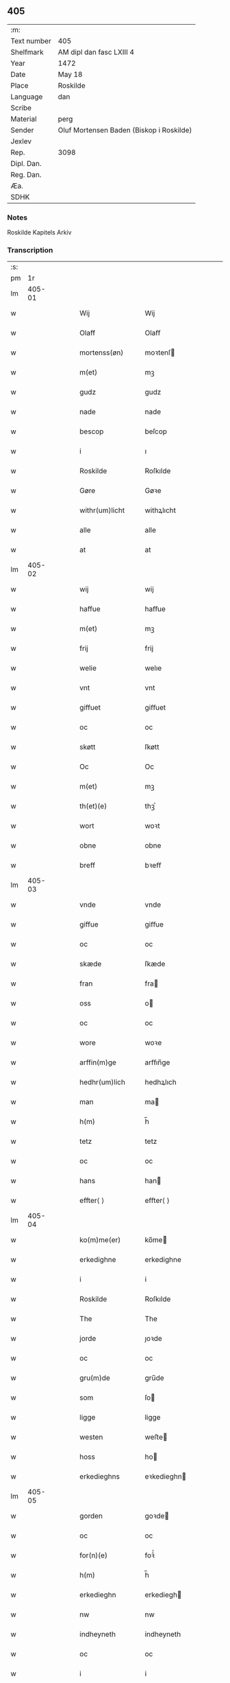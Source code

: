 ** 405
| :m:         |                                          |
| Text number | 405                                      |
| Shelfmark   | AM dipl dan fasc LXIII 4                 |
| Year        | 1472                                     |
| Date        | May 18                                   |
| Place       | Roskilde                                 |
| Language    | dan                                      |
| Scribe      |                                          |
| Material    | perg                                     |
| Sender      | Oluf Mortensen Baden (Biskop i Roskilde) |
| Jexlev      |                                          |
| Rep.        | 3098                                     |
| Dipl. Dan.  |                                          |
| Reg. Dan.   |                                          |
| Æa.         |                                          |
| SDHK        |                                          |

*** Notes
Roskilde Kapitels Arkiv

*** Transcription
| :s: |        |   |   |   |   |                   |             |   |   |   |   |     |   |   |    |        |
| pm  |     1r |   |   |   |   |                   |             |   |   |   |   |     |   |   |    |        |
| lm  | 405-01 |   |   |   |   |                   |             |   |   |   |   |     |   |   |    |        |
| w   |        |   |   |   |   | Wij               | Wij         |   |   |   |   | dan |   |   |    | 405-01 |
| w   |        |   |   |   |   | Olaff             | Olaﬀ        |   |   |   |   | dan |   |   |    | 405-01 |
| w   |        |   |   |   |   | mortenss(øn)      | moꝛtenſ    |   |   |   |   | dan |   |   |    | 405-01 |
| w   |        |   |   |   |   | m(et)             | mꝫ          |   |   |   |   | dan |   |   |    | 405-01 |
| w   |        |   |   |   |   | gudz              | gudz        |   |   |   |   | dan |   |   |    | 405-01 |
| w   |        |   |   |   |   | nade              | nade        |   |   |   |   | dan |   |   |    | 405-01 |
| w   |        |   |   |   |   | bescop            | beſcop      |   |   |   |   | dan |   |   |    | 405-01 |
| w   |        |   |   |   |   | i                 | ı           |   |   |   |   | dan |   |   |    | 405-01 |
| w   |        |   |   |   |   | Roskilde          | Roſkılde    |   |   |   |   | dan |   |   |    | 405-01 |
| w   |        |   |   |   |   | Gøre              | Gøꝛe        |   |   |   |   | dan |   |   |    | 405-01 |
| w   |        |   |   |   |   | withr(um)licht    | withꝝlıcht  |   |   |   |   | dan |   |   |    | 405-01 |
| w   |        |   |   |   |   | alle              | alle        |   |   |   |   | dan |   |   |    | 405-01 |
| w   |        |   |   |   |   | at                | at          |   |   |   |   | dan |   |   |    | 405-01 |
| lm  | 405-02 |   |   |   |   |                   |             |   |   |   |   |     |   |   |    |        |
| w   |        |   |   |   |   | wij               | wij         |   |   |   |   | dan |   |   |    | 405-02 |
| w   |        |   |   |   |   | haffue            | haﬀue       |   |   |   |   | dan |   |   |    | 405-02 |
| w   |        |   |   |   |   | m(et)             | mꝫ          |   |   |   |   | dan |   |   |    | 405-02 |
| w   |        |   |   |   |   | frij              | frij        |   |   |   |   | dan |   |   |    | 405-02 |
| w   |        |   |   |   |   | welie             | welıe       |   |   |   |   | dan |   |   |    | 405-02 |
| w   |        |   |   |   |   | vnt               | vnt         |   |   |   |   | dan |   |   |    | 405-02 |
| w   |        |   |   |   |   | giffuet           | giﬀuet      |   |   |   |   | dan |   |   |    | 405-02 |
| w   |        |   |   |   |   | oc                | oc          |   |   |   |   | dan |   |   |    | 405-02 |
| w   |        |   |   |   |   | skøtt             | ſkøtt       |   |   |   |   | dan |   |   |    | 405-02 |
| w   |        |   |   |   |   | Oc                | Oc          |   |   |   |   | dan |   |   |    | 405-02 |
| w   |        |   |   |   |   | m(et)             | mꝫ          |   |   |   |   | dan |   |   |    | 405-02 |
| w   |        |   |   |   |   | th(et)(e)         | thꝫͤ         |   |   |   |   | dan |   |   |    | 405-02 |
| w   |        |   |   |   |   | wort              | woꝛt        |   |   |   |   | dan |   |   |    | 405-02 |
| w   |        |   |   |   |   | obne              | obne        |   |   |   |   | dan |   |   |    | 405-02 |
| w   |        |   |   |   |   | breff             | bꝛeﬀ        |   |   |   |   | dan |   |   |    | 405-02 |
| lm  | 405-03 |   |   |   |   |                   |             |   |   |   |   |     |   |   |    |        |
| w   |        |   |   |   |   | vnde              | vnde        |   |   |   |   | dan |   |   |    | 405-03 |
| w   |        |   |   |   |   | giffue            | giﬀue       |   |   |   |   | dan |   |   |    | 405-03 |
| w   |        |   |   |   |   | oc                | oc          |   |   |   |   | dan |   |   |    | 405-03 |
| w   |        |   |   |   |   | skæde             | ſkæde       |   |   |   |   | dan |   |   |    | 405-03 |
| w   |        |   |   |   |   | fran              | fra        |   |   |   |   | dan |   |   |    | 405-03 |
| w   |        |   |   |   |   | oss               | o          |   |   |   |   | dan |   |   |    | 405-03 |
| w   |        |   |   |   |   | oc                | oc          |   |   |   |   | dan |   |   |    | 405-03 |
| w   |        |   |   |   |   | wore              | woꝛe        |   |   |   |   | dan |   |   |    | 405-03 |
| w   |        |   |   |   |   | arffin(m)ge       | arﬀın̅ge     |   |   |   |   | dan |   |   |    | 405-03 |
| w   |        |   |   |   |   | hedhr(um)lich     | hedhꝝlıch   |   |   |   |   | dan |   |   |    | 405-03 |
| w   |        |   |   |   |   | man               | ma         |   |   |   |   | dan |   |   |    | 405-03 |
| w   |        |   |   |   |   | h(m)              | h̅           |   |   |   |   | dan |   |   |    | 405-03 |
| w   |        |   |   |   |   | tetz              | tetz        |   |   |   |   | dan |   |   |    | 405-03 |
| w   |        |   |   |   |   | oc                | oc          |   |   |   |   | dan |   |   |    | 405-03 |
| w   |        |   |   |   |   | hans              | han        |   |   |   |   | dan |   |   |    | 405-03 |
| w   |        |   |   |   |   | effter⟨ ⟩         | eﬀter⟨ ⟩    |   |   |   |   | dan |   |   |    | 405-03 |
| lm  | 405-04 |   |   |   |   |                   |             |   |   |   |   |     |   |   |    |        |
| w   |        |   |   |   |   | ko(m)me(er)       | ko̅me       |   |   |   |   | dan |   |   |    | 405-04 |
| w   |        |   |   |   |   | erkedighne        | erkedighne  |   |   |   |   | dan |   |   |    | 405-04 |
| w   |        |   |   |   |   | i                 | i           |   |   |   |   | dan |   |   |    | 405-04 |
| w   |        |   |   |   |   | Roskilde          | Roſkılde    |   |   |   |   | dan |   |   |    | 405-04 |
| w   |        |   |   |   |   | The               | The         |   |   |   |   | dan |   |   |    | 405-04 |
| w   |        |   |   |   |   | jorde             | ȷoꝛde       |   |   |   |   | dan |   |   |    | 405-04 |
| w   |        |   |   |   |   | oc                | oc          |   |   |   |   | dan |   |   |    | 405-04 |
| w   |        |   |   |   |   | gru(m)de          | gru̅de       |   |   |   |   | dan |   |   |    | 405-04 |
| w   |        |   |   |   |   | som               | ſo         |   |   |   |   | dan |   |   |    | 405-04 |
| w   |        |   |   |   |   | ligge             | ligge       |   |   |   |   | dan |   |   |    | 405-04 |
| w   |        |   |   |   |   | westen            | weﬅe       |   |   |   |   | dan |   |   |    | 405-04 |
| w   |        |   |   |   |   | hoss              | ho         |   |   |   |   | dan |   |   |    | 405-04 |
| w   |        |   |   |   |   | erkedieghns       | eꝛkedieghn |   |   |   |   | dan |   |   |    | 405-04 |
| lm  | 405-05 |   |   |   |   |                   |             |   |   |   |   |     |   |   |    |        |
| w   |        |   |   |   |   | gorden            | goꝛde      |   |   |   |   | dan |   |   |    | 405-05 |
| w   |        |   |   |   |   | oc                | oc          |   |   |   |   | dan |   |   |    | 405-05 |
| w   |        |   |   |   |   | for(n)(e)         | foꝛᷠͤ         |   |   |   |   | dan |   |   |    | 405-05 |
| w   |        |   |   |   |   | h(m)              | h̅           |   |   |   |   | dan |   |   |    | 405-05 |
| w   |        |   |   |   |   | erkedieghn        | erkediegh  |   |   |   |   | dan |   |   |    | 405-05 |
| w   |        |   |   |   |   | nw                | nw          |   |   |   |   | dan |   |   |    | 405-05 |
| w   |        |   |   |   |   | indheyneth        | indheyneth  |   |   |   |   | dan |   |   |    | 405-05 |
| w   |        |   |   |   |   | oc                | oc          |   |   |   |   | dan |   |   |    | 405-05 |
| w   |        |   |   |   |   | i                 | i           |   |   |   |   | dan |   |   |    | 405-05 |
| w   |        |   |   |   |   | wære              | wæꝛe        |   |   |   |   | dan |   |   |    | 405-05 |
| w   |        |   |   |   |   | haffuet           | haﬀuet      |   |   |   |   | dan |   |   |    | 405-05 |
| w   |        |   |   |   |   | ti                | tı          |   |   |   |   | dan |   |   |    | 405-05 |
| w   |        |   |   |   |   | ewerdelich        | ewerdelıch  |   |   |   |   | dan |   |   |    | 405-05 |
| w   |        |   |   |   |   |                   |             |   |   |   |   | dan |   |   |    | 405-05 |
| lm  | 405-06 |   |   |   |   |                   |             |   |   |   |   |     |   |   |    |        |
| w   |        |   |   |   |   | eye               | eye         |   |   |   |   | dan |   |   |    | 405-06 |
| w   |        |   |   |   |   | beholde           | beholde     |   |   |   |   | dan |   |   |    | 405-06 |
| w   |        |   |   |   |   | oc                | oc          |   |   |   |   | dan |   |   |    | 405-06 |
| w   |        |   |   |   |   | eye               | eye         |   |   |   |   | dan |   |   |    | 405-06 |
| w   |        |   |   |   |   | skulend(e)        | ſkulen     |   |   |   |   | dan |   |   |    | 405-06 |
| w   |        |   |   |   |   | Hwilke            | Hwılke      |   |   |   |   | dan |   |   |    | 405-06 |
| w   |        |   |   |   |   | jorde             | ȷoꝛde       |   |   |   |   | dan |   |   |    | 405-06 |
| w   |        |   |   |   |   | en                | en          |   |   |   |   | dan |   |   |    | 405-06 |
| w   |        |   |   |   |   | grunde            | grunde      |   |   |   |   | dan |   |   |    | 405-06 |
| w   |        |   |   |   |   | Høghborne         | Høghboꝛne   |   |   |   |   | dan |   |   |    | 405-06 |
| w   |        |   |   |   |   | forste            | foꝛﬅe       |   |   |   |   | dan |   |   |    | 405-06 |
| w   |        |   |   |   |   | koni(m)g          | konı̅g       |   |   |   |   | dan |   |   |    | 405-06 |
| lm  | 405-07 |   |   |   |   |                   |             |   |   |   |   |     |   |   |    |        |
| w   |        |   |   |   |   | Cristoffer        | Cꝛiﬅoﬀer    |   |   |   |   | dan |   |   |    | 405-07 |
| w   |        |   |   |   |   | oc                | oc          |   |   |   |   | dan |   |   |    | 405-07 |
| w   |        |   |   |   |   | koni(m)g          | koni̅g       |   |   |   |   | dan |   |   |    | 405-07 |
| w   |        |   |   |   |   | Cristiern         | Cꝛiﬅıeꝛ    |   |   |   |   | dan |   |   |    | 405-07 |
| w   |        |   |   |   |   | oss               | o          |   |   |   |   | dan |   |   |    | 405-07 |
| w   |        |   |   |   |   | vnt               | vnt         |   |   |   |   | dan |   |   |    | 405-07 |
| w   |        |   |   |   |   | oc                | oc          |   |   |   |   | dan |   |   |    | 405-07 |
| w   |        |   |   |   |   | giffueth          | gıﬀueth     |   |   |   |   | dan |   |   |    | 405-07 |
| w   |        |   |   |   |   | haffue            | haﬀue       |   |   |   |   | dan |   |   |    | 405-07 |
| w   |        |   |   |   |   | som               | ſo         |   |   |   |   | dan |   |   |    | 405-07 |
| w   |        |   |   |   |   | the               | the         |   |   |   |   | dan |   |   |    | 405-07 |
| w   |        |   |   |   |   | breff             | bꝛeﬀ        |   |   |   |   | dan |   |   |    | 405-07 |
| w   |        |   |   |   |   | vtwise            | vtwiſe      |   |   |   |   | dan |   |   |    | 405-07 |
| lm  | 405-08 |   |   |   |   |                   |             |   |   |   |   |     |   |   |    |        |
| w   |        |   |   |   |   | oc                | oc          |   |   |   |   | dan |   |   |    | 405-08 |
| w   |        |   |   |   |   | ideholde          | ıdeholde    |   |   |   |   | dan |   |   |    | 405-08 |
| w   |        |   |   |   |   | wij               | wij         |   |   |   |   | dan |   |   |    | 405-08 |
| w   |        |   |   |   |   | for(n)(e)         | foꝛᷠͤ         |   |   |   |   | dan |   |   |    | 405-08 |
| w   |        |   |   |   |   | h(m)              | h̅           |   |   |   |   | dan |   |   |    | 405-08 |
| w   |        |   |   |   |   | erkedieghn        | erkedıegh  |   |   |   |   | dan |   |   |    | 405-08 |
| w   |        |   |   |   |   | thr(um)           | thꝝ         |   |   |   |   | dan |   |   |    | 405-08 |
| w   |        |   |   |   |   | pane              | pane        |   |   |   |   | dan |   |   |    | 405-08 |
| w   |        |   |   |   |   | antwordith        | antwoꝛdith  |   |   |   |   | dan |   |   |    | 405-08 |
| w   |        |   |   |   |   | haffue            | haﬀue       |   |   |   |   | dan |   |   |    | 405-08 |
| w   |        |   |   |   |   | i                 | i           |   |   |   |   | dan |   |   |    | 405-08 |
| w   |        |   |   |   |   | swo               | ſwo         |   |   |   |   | dan |   |   |    | 405-08 |
| w   |        |   |   |   |   |                   |             |   |   |   |   | dan |   |   |    | 405-08 |
| lm  | 405-09 |   |   |   |   |                   |             |   |   |   |   |     |   |   |    |        |
| w   |        |   |   |   |   | mothe             | mothe       |   |   |   |   | dan |   |   |    | 405-09 |
| w   |        |   |   |   |   | at                | at          |   |   |   |   | dan |   |   |    | 405-09 |
| w   |        |   |   |   |   | for(n)(e)         | foꝛᷠͤ         |   |   |   |   | dan |   |   |    | 405-09 |
| w   |        |   |   |   |   | h(m)              | h̅           |   |   |   |   | dan |   |   |    | 405-09 |
| w   |        |   |   |   |   | erkedieghn        | erkedıegh  |   |   |   |   | dan |   |   |    | 405-09 |
| w   |        |   |   |   |   | oc                | oc          |   |   |   |   | dan |   |   |    | 405-09 |
| w   |        |   |   |   |   | hans              | han        |   |   |   |   | dan |   |   |    | 405-09 |
| w   |        |   |   |   |   | effterko(m)me(er) | eﬀterko̅me  |   |   |   |   | dan |   |   |    | 405-09 |
| w   |        |   |   |   |   | skulle            | ſkulle      |   |   |   |   | dan |   |   |    | 405-09 |
| w   |        |   |   |   |   | lathe             | lathe       |   |   |   |   | dan |   |   |    | 405-09 |
| w   |        |   |   |   |   | gøre              | gøꝛe        |   |   |   |   | dan |   |   |    | 405-09 |
| w   |        |   |   |   |   | thr(um)           | thꝝ         |   |   |   |   | dan |   |   |    | 405-09 |
| w   |        |   |   |   |   | fore              | foꝛe        |   |   |   |   | dan |   |   |    | 405-09 |
| lm  | 405-10 |   |   |   |   |                   |             |   |   |   |   |     |   |   |    |        |
| w   |        |   |   |   |   | gudz              | gudz        |   |   |   |   | dan |   |   |    | 405-10 |
| w   |        |   |   |   |   | thieniste         | thıeniﬅe    |   |   |   |   | dan |   |   |    | 405-10 |
| w   |        |   |   |   |   | som               | ſo         |   |   |   |   | dan |   |   |    | 405-10 |
| w   |        |   |   |   |   | wij               | wij         |   |   |   |   | dan |   |   |    | 405-10 |
| w   |        |   |   |   |   | m(et)             | mꝫ          |   |   |   |   | dan |   |   |    | 405-10 |
| w   |        |   |   |   |   | hanom             | hano       |   |   |   |   | dan |   |   |    | 405-10 |
| w   |        |   |   |   |   | offuer            | oﬀuer       |   |   |   |   | dan |   |   |    | 405-10 |
| w   |        |   |   |   |   | eens              | een        |   |   |   |   | dan |   |   |    | 405-10 |
| w   |        |   |   |   |   | ære               | æꝛe         |   |   |   |   | dan |   |   |    | 405-10 |
| w   |        |   |   |   |   | Oc                | Oc          |   |   |   |   | dan |   |   |    | 405-10 |
| w   |        |   |   |   |   | ke(m)nes          | ke̅ne       |   |   |   |   | dan |   |   |    | 405-10 |
| w   |        |   |   |   |   | oss               | o          |   |   |   |   | dan |   |   |    | 405-10 |
| w   |        |   |   |   |   | eller             | eller       |   |   |   |   | dan |   |   |    | 405-10 |
| w   |        |   |   |   |   | wore              | woꝛe        |   |   |   |   | dan |   |   |    | 405-10 |
| lm  | 405-11 |   |   |   |   |                   |             |   |   |   |   |     |   |   |    |        |
| w   |        |   |   |   |   | arffui(m)ge       | arﬀuı̅ge     |   |   |   |   | dan |   |   |    | 405-11 |
| w   |        |   |   |   |   | effter            | eﬀter       |   |   |   |   | dan |   |   |    | 405-11 |
| w   |        |   |   |   |   | th(m)n(e)         | th̅nͤ         |   |   |   |   | dan |   |   |    | 405-11 |
| w   |        |   |   |   |   | dagh              | dagh        |   |   |   |   | dan |   |   |    | 405-11 |
| w   |        |   |   |   |   | engen             | enge       |   |   |   |   | dan |   |   |    | 405-11 |
| w   |        |   |   |   |   | retticheet        | retticheet  |   |   |   |   | dan |   |   |    | 405-11 |
| w   |        |   |   |   |   | eller             | eller       |   |   |   |   | dan |   |   |    | 405-11 |
| w   |        |   |   |   |   | tiltal            | tiltal      |   |   |   |   | dan |   |   |    | 405-11 |
| w   |        |   |   |   |   | at                | at          |   |   |   |   | dan |   |   |    | 405-11 |
| w   |        |   |   |   |   | haffue            | haﬀue       |   |   |   |   | dan |   |   |    | 405-11 |
| w   |        |   |   |   |   | til               | til         |   |   |   |   | dan |   |   |    | 405-11 |
| w   |        |   |   |   |   | for(n)(e)         | foꝛᷠͤ         |   |   |   |   | dan |   |   |    | 405-11 |
| lm  | 405-12 |   |   |   |   |                   |             |   |   |   |   |     |   |   |    |        |
| w   |        |   |   |   |   | jorde             | ȷoꝛde       |   |   |   |   | dan |   |   |    | 405-12 |
| w   |        |   |   |   |   | eller             | eller       |   |   |   |   | dan |   |   |    | 405-12 |
| w   |        |   |   |   |   | grunde            | grunde      |   |   |   |   | dan |   |   |    | 405-12 |
| w   |        |   |   |   |   | j                 | ȷ           |   |   |   |   | dan |   |   |    | 405-12 |
| w   |        |   |   |   |   | noghr(um)         | noghꝝ       |   |   |   |   | dan |   |   |    | 405-12 |
| w   |        |   |   |   |   | mothe             | mothe       |   |   |   |   | dan |   |   |    | 405-12 |
| w   |        |   |   |   |   | Jn                | Jn          |   |   |   |   | dan |   |   |    | 405-12 |
| w   |        |   |   |   |   | cui(us)           | cuı        |   |   |   |   | dan |   |   |    | 405-12 |
| w   |        |   |   |   |   | rei               | rei         |   |   |   |   | dan |   |   |    | 405-12 |
| w   |        |   |   |   |   | testi(m)o(m)      | teﬅı̅oͫ       |   |   |   |   | dan |   |   |    | 405-12 |
| w   |        |   |   |   |   | Secretu(m)        | ecretu̅     |   |   |   |   | dan |   |   |    | 405-12 |
| w   |        |   |   |   |   | n(m)rm            | n̅r         |   |   |   |   | dan |   |   |    | 405-12 |
| w   |        |   |   |   |   | jo(m)ntibur       | ȷo̅ntıbur    |   |   |   |   | dan |   |   |    | 405-12 |
| lm  | 405-13 |   |   |   |   |                   |             |   |   |   |   |     |   |   |    |        |
| w   |        |   |   |   |   | duxim(us)         | duxim      |   |   |   |   | dan |   |   |    | 405-13 |
| w   |        |   |   |   |   | appendend(is)     | aendendꝭ   |   |   |   |   | dan |   |   |    | 405-13 |
| w   |        |   |   |   |   | dat(is)           | datꝭ        |   |   |   |   | dan |   |   |    | 405-13 |
| w   |        |   |   |   |   | Roskild(e)        | Roſkıl     |   |   |   |   | dan |   |   |    | 405-13 |
| w   |        |   |   |   |   | feria             | feꝛıa       |   |   |   |   | dan |   |   |    | 405-13 |
| w   |        |   |   |   |   | sc(m)da           | ſc̅da        |   |   |   |   | dan |   |   |    | 405-13 |
| w   |        |   |   |   |   | penthecostes      | penthecoﬅe |   |   |   |   | dan |   |   |    | 405-13 |
| w   |        |   |   |   |   | Anno              | Anno        |   |   |   |   | dan |   |   |    | 405-13 |
| w   |        |   |   |   |   | a                 | a           |   |   |   |   | dan |   |   |    | 405-13 |
| w   |        |   |   |   |   | Nativi(t)(e)      | Nativiͭͤ      |   |   |   |   | dan |   |   |    | 405-13 |
| lm  | 405-14 |   |   |   |   |                   |             |   |   |   |   |     |   |   |    |        |
| w   |        |   |   |   |   | dm(m)             | d̅          |   |   |   |   | dan |   |   |    | 405-14 |
| n   |        |   |   |   |   | mcdlxx            | cdlxx      |   |   |   |   | dan |   |   | =  | 405-14 |
| w   |        |   |   |   |   | s(m)cda           | ſ̅cda        |   |   |   |   | dan |   |   | == | 405-14 |
| w   |        |   |   |   |   |                   |             |   |   |   |   | dan |   |   |    | 405-14 |
| :e: |        |   |   |   |   |                   |             |   |   |   |   |     |   |   |    |        |
